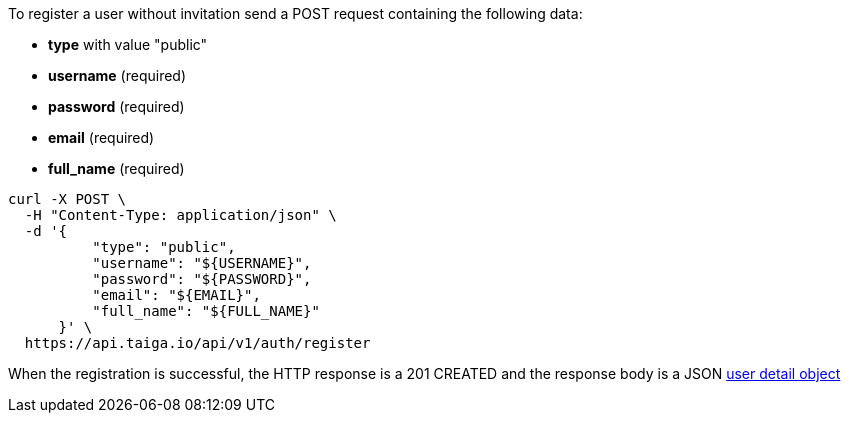 To register a user without invitation send a POST request containing the following data:

- *type* with value "public"
- *username* (required)
- *password* (required)
- *email* (required)
- *full_name* (required)

[source,bash]
----
curl -X POST \
  -H "Content-Type: application/json" \
  -d '{
          "type": "public",
          "username": "${USERNAME}",
          "password": "${PASSWORD}",
          "email": "${EMAIL}",
          "full_name": "${FULL_NAME}"
      }' \
  https://api.taiga.io/api/v1/auth/register
----

When the registration is successful, the HTTP response is a 201 CREATED and the response body is a JSON link:#object-user-detail[user detail object]
